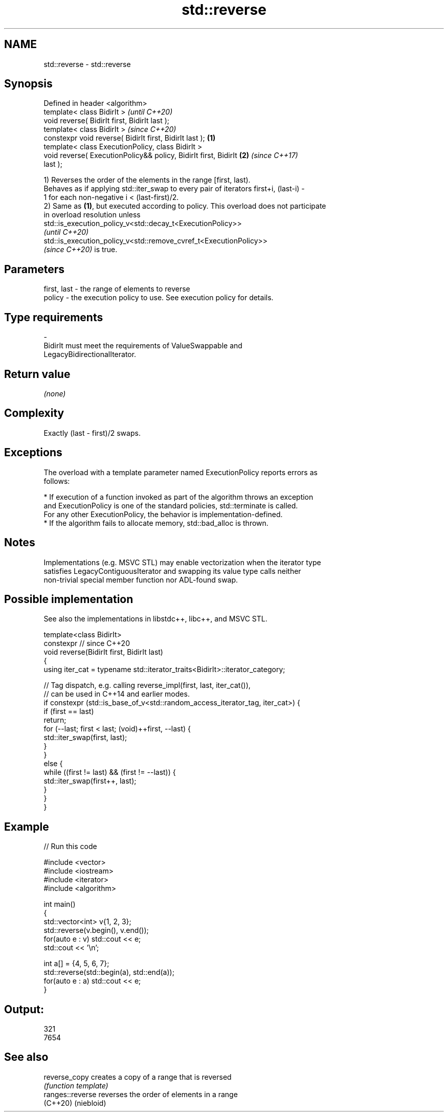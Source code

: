 .TH std::reverse 3 "2022.07.31" "http://cppreference.com" "C++ Standard Libary"
.SH NAME
std::reverse \- std::reverse

.SH Synopsis
   Defined in header <algorithm>
   template< class BidirIt >                                              \fI(until C++20)\fP
   void reverse( BidirIt first, BidirIt last );
   template< class BidirIt >                                              \fI(since C++20)\fP
   constexpr void reverse( BidirIt first, BidirIt last );         \fB(1)\fP
   template< class ExecutionPolicy, class BidirIt >
   void reverse( ExecutionPolicy&& policy, BidirIt first, BidirIt     \fB(2)\fP \fI(since C++17)\fP
   last );

   1) Reverses the order of the elements in the range [first, last).
   Behaves as if applying std::iter_swap to every pair of iterators first+i, (last-i) -
   1 for each non-negative i < (last-first)/2.
   2) Same as \fB(1)\fP, but executed according to policy. This overload does not participate
   in overload resolution unless
   std::is_execution_policy_v<std::decay_t<ExecutionPolicy>>
   \fI(until C++20)\fP
   std::is_execution_policy_v<std::remove_cvref_t<ExecutionPolicy>>
   \fI(since C++20)\fP is true.

.SH Parameters

   first, last    -    the range of elements to reverse
   policy         -    the execution policy to use. See execution policy for details.
.SH Type requirements
   -
   BidirIt must meet the requirements of ValueSwappable and
   LegacyBidirectionalIterator.

.SH Return value

   \fI(none)\fP

.SH Complexity

   Exactly (last - first)/2 swaps.

.SH Exceptions

   The overload with a template parameter named ExecutionPolicy reports errors as
   follows:

     * If execution of a function invoked as part of the algorithm throws an exception
       and ExecutionPolicy is one of the standard policies, std::terminate is called.
       For any other ExecutionPolicy, the behavior is implementation-defined.
     * If the algorithm fails to allocate memory, std::bad_alloc is thrown.

.SH Notes

   Implementations (e.g. MSVC STL) may enable vectorization when the iterator type
   satisfies LegacyContiguousIterator and swapping its value type calls neither
   non-trivial special member function nor ADL-found swap.

.SH Possible implementation

   See also the implementations in libstdc++, libc++, and MSVC STL.

   template<class BidirIt>
   constexpr // since C++20
   void reverse(BidirIt first, BidirIt last)
   {
       using iter_cat = typename std::iterator_traits<BidirIt>::iterator_category;

       // Tag dispatch, e.g. calling reverse_impl(first, last, iter_cat()),
       // can be used in C++14 and earlier modes.
       if constexpr (std::is_base_of_v<std::random_access_iterator_tag, iter_cat>) {
           if (first == last)
               return;
           for (--last; first < last; (void)++first, --last) {
               std::iter_swap(first, last);
           }
       }
       else {
           while ((first != last) && (first != --last)) {
               std::iter_swap(first++, last);
           }
       }
   }

.SH Example


// Run this code

 #include <vector>
 #include <iostream>
 #include <iterator>
 #include <algorithm>

 int main()
 {
     std::vector<int> v{1, 2, 3};
     std::reverse(v.begin(), v.end());
     for(auto e : v) std::cout << e;
     std::cout << '\\n';

     int a[] = {4, 5, 6, 7};
     std::reverse(std::begin(a), std::end(a));
     for(auto e : a) std::cout << e;
 }

.SH Output:

 321
 7654

.SH See also

   reverse_copy    creates a copy of a range that is reversed
                   \fI(function template)\fP
   ranges::reverse reverses the order of elements in a range
   (C++20)         (niebloid)
